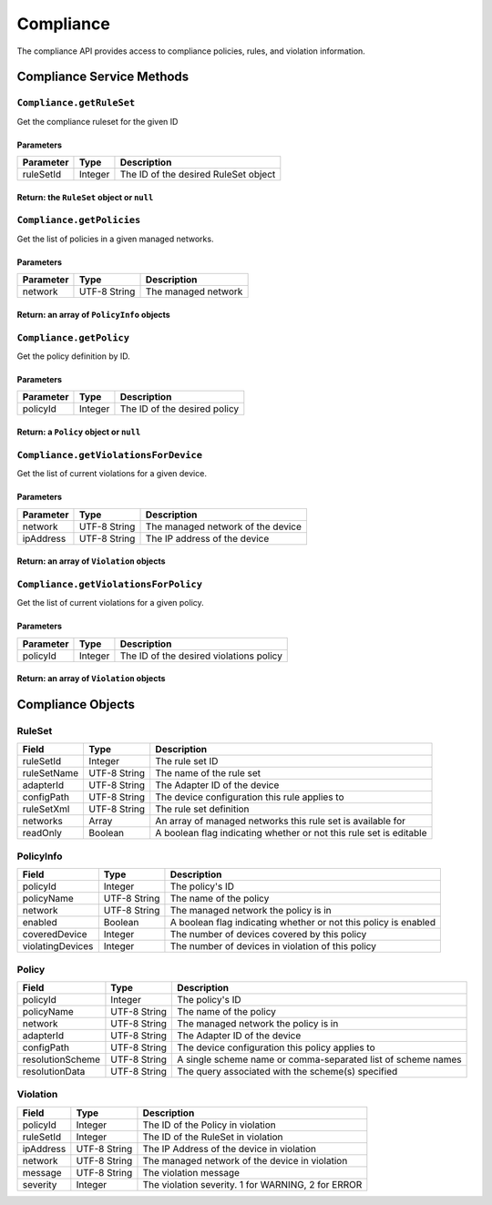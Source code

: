 Compliance
----------

The compliance API provides access to compliance policies, rules, and
violation information.

Compliance Service Methods
~~~~~~~~~~~~~~~~~~~~~~~~~~

``Compliance.getRuleSet``
^^^^^^^^^^^^^^^^^^^^^^^^^

Get the compliance ruleset for the given ID

Parameters
''''''''''

+-------------+-----------+----------------------------------------+
| Parameter   | Type      | Description                            |
+=============+===========+========================================+
| ruleSetId   | Integer   | The ID of the desired RuleSet object   |
+-------------+-----------+----------------------------------------+

Return: the ``RuleSet`` object or ``null``
''''''''''''''''''''''''''''''''''''''''''

.. raw:: html

   <p class="vspacer"></p>

``Compliance.getPolicies``
^^^^^^^^^^^^^^^^^^^^^^^^^^

Get the list of policies in a given managed networks.

Parameters
''''''''''

+-------------+----------------+-----------------------+
| Parameter   | Type           | Description           |
+=============+================+=======================+
| network     | UTF-8 String   | The managed network   |
+-------------+----------------+-----------------------+

Return: an array of ``PolicyInfo`` objects
''''''''''''''''''''''''''''''''''''''''''

.. raw:: html

   <p class="vspacer"></p>

``Compliance.getPolicy``
^^^^^^^^^^^^^^^^^^^^^^^^

Get the policy definition by ID.

Parameters
''''''''''

+-------------+-----------+--------------------------------+
| Parameter   | Type      | Description                    |
+=============+===========+================================+
| policyId    | Integer   | The ID of the desired policy   |
+-------------+-----------+--------------------------------+

Return: a ``Policy`` object or ``null``
'''''''''''''''''''''''''''''''''''''''

.. raw:: html

   <p class="vspacer"></p>

``Compliance.getViolationsForDevice``
^^^^^^^^^^^^^^^^^^^^^^^^^^^^^^^^^^^^^

Get the list of current violations for a given device.

Parameters
''''''''''

+-------------+----------------+-------------------------------------+
| Parameter   | Type           | Description                         |
+=============+================+=====================================+
| network     | UTF-8 String   | The managed network of the device   |
+-------------+----------------+-------------------------------------+
| ipAddress   | UTF-8 String   | The IP address of the device        |
+-------------+----------------+-------------------------------------+

Return: an array of ``Violation`` objects
'''''''''''''''''''''''''''''''''''''''''

.. raw:: html

   <p class="vspacer"></p>

``Compliance.getViolationsForPolicy``
^^^^^^^^^^^^^^^^^^^^^^^^^^^^^^^^^^^^^

Get the list of current violations for a given policy.

Parameters
''''''''''

+-------------+-----------+-------------------------------------------+
| Parameter   | Type      | Description                               |
+=============+===========+===========================================+
| policyId    | Integer   | The ID of the desired violations policy   |
+-------------+-----------+-------------------------------------------+

Return: an array of ``Violation`` objects
'''''''''''''''''''''''''''''''''''''''''

.. raw:: html

   <p class="vspacer"></p>

Compliance Objects
~~~~~~~~~~~~~~~~~~

RuleSet
^^^^^^^

+---------------+----------------+----------------------------------------------------------------------+
| Field         | Type           | Description                                                          |
+===============+================+======================================================================+
| ruleSetId     | Integer        | The rule set ID                                                      |
+---------------+----------------+----------------------------------------------------------------------+
| ruleSetName   | UTF-8 String   | The name of the rule set                                             |
+---------------+----------------+----------------------------------------------------------------------+
| adapterId     | UTF-8 String   | The Adapter ID of the device                                         |
+---------------+----------------+----------------------------------------------------------------------+
| configPath    | UTF-8 String   | The device configuration this rule applies to                        |
+---------------+----------------+----------------------------------------------------------------------+
| ruleSetXml    | UTF-8 String   | The rule set definition                                              |
+---------------+----------------+----------------------------------------------------------------------+
| networks      | Array          | An array of managed networks this rule set is available for          |
+---------------+----------------+----------------------------------------------------------------------+
| readOnly      | Boolean        | A boolean flag indicating whether or not this rule set is editable   |
+---------------+----------------+----------------------------------------------------------------------+

PolicyInfo
^^^^^^^^^^

+--------------------+----------------+-------------------------------------------------------------------+
| Field              | Type           | Description                                                       |
+====================+================+===================================================================+
| policyId           | Integer        | The policy's ID                                                   |
+--------------------+----------------+-------------------------------------------------------------------+
| policyName         | UTF-8 String   | The name of the policy                                            |
+--------------------+----------------+-------------------------------------------------------------------+
| network            | UTF-8 String   | The managed network the policy is in                              |
+--------------------+----------------+-------------------------------------------------------------------+
| enabled            | Boolean        | A boolean flag indicating whether or not this policy is enabled   |
+--------------------+----------------+-------------------------------------------------------------------+
| coveredDevice      | Integer        | The number of devices covered by this policy                      |
+--------------------+----------------+-------------------------------------------------------------------+
| violatingDevices   | Integer        | The number of devices in violation of this policy                 |
+--------------------+----------------+-------------------------------------------------------------------+

Policy
^^^^^^

+--------------------+----------------+----------------------------------------------------------------+
| Field              | Type           | Description                                                    |
+====================+================+================================================================+
| policyId           | Integer        | The policy's ID                                                |
+--------------------+----------------+----------------------------------------------------------------+
| policyName         | UTF-8 String   | The name of the policy                                         |
+--------------------+----------------+----------------------------------------------------------------+
| network            | UTF-8 String   | The managed network the policy is in                           |
+--------------------+----------------+----------------------------------------------------------------+
| adapterId          | UTF-8 String   | The Adapter ID of the device                                   |
+--------------------+----------------+----------------------------------------------------------------+
| configPath         | UTF-8 String   | The device configuration this policy applies to                |
+--------------------+----------------+----------------------------------------------------------------+
| resolutionScheme   | UTF-8 String   | A single scheme name or comma-separated list of scheme names   |
+--------------------+----------------+----------------------------------------------------------------+
| resolutionData     | UTF-8 String   | The query associated with the scheme(s) specified              |
+--------------------+----------------+----------------------------------------------------------------+

Violation
^^^^^^^^^

+-------------+----------------+------------------------------------------------------+
| Field       | Type           | Description                                          |
+=============+================+======================================================+
| policyId    | Integer        | The ID of the Policy in violation                    |
+-------------+----------------+------------------------------------------------------+
| ruleSetId   | Integer        | The ID of the RuleSet in violation                   |
+-------------+----------------+------------------------------------------------------+
| ipAddress   | UTF-8 String   | The IP Address of the device in violation            |
+-------------+----------------+------------------------------------------------------+
| network     | UTF-8 String   | The managed network of the device in violation       |
+-------------+----------------+------------------------------------------------------+
| message     | UTF-8 String   | The violation message                                |
+-------------+----------------+------------------------------------------------------+
| severity    | Integer        | The violation severity. 1 for WARNING, 2 for ERROR   |
+-------------+----------------+------------------------------------------------------+

